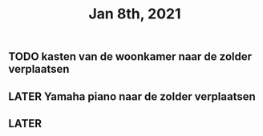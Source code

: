 #+TITLE: Jan 8th, 2021

** TODO kasten van de woonkamer naar de zolder verplaatsen
:PROPERTIES:
:todo: 1610118807228
:END:
** LATER Yamaha piano naar de zolder verplaatsen
:PROPERTIES:
:later: 1610118836447
:END:
** LATER 
:PROPERTIES:
:later: 1610118843904
:END:
